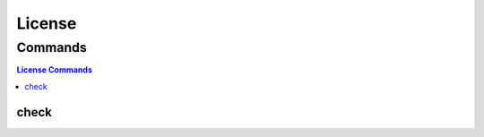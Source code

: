 .. SPDX-FileCopyrightText: 2025 The Linux Foundation
..
.. SPDX-License-Identifier: EPL-1.0

*******
License
*******

.. program-output:: lftools-uv license --help

Commands
========

.. contents:: License Commands
    :local:

check
-----

.. program-output:: lftools-uv license check --help

